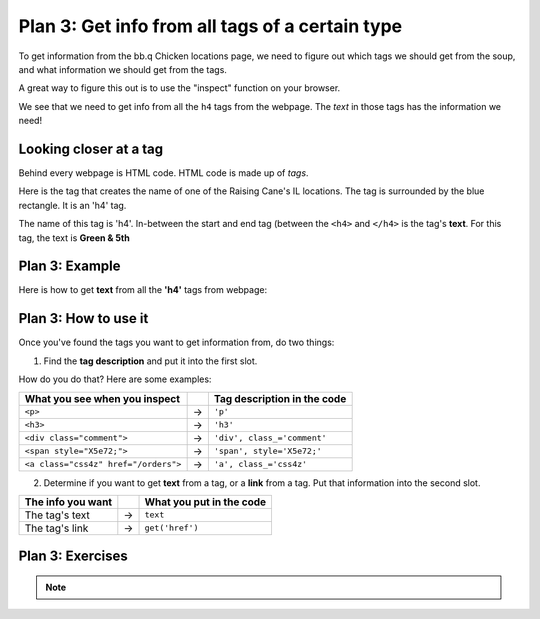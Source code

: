 ..  Copyright (C)  Brad Miller, David Ranum, Jeffrey Elkner, Peter Wentworth, Allen B. Downey, Chris
    Meyers, and Dario Mitchell.  Permission is granted to copy, distribute
    and/or modify this document under the terms of the GNU Free Documentation
    License, Version 1.3 or any later version published by the Free Software
    Foundation; with Invariant Sections being Forward, Prefaces, and
    Contributor List, no Front-Cover Texts, and no Back-Cover Texts.  A copy of
    the license is included in the section entitled "GNU Free Documentation
    License".


..  shortname:: Plan5
..  description:: Worked examples plus practice for Plan 5.

.. setup for automatic question numbering.

.. qnum::
   :start: 1
   :prefix: p5-

.. _plan_5:

Plan 3: Get info from all tags of a certain type
#################################################

To get information from the bb.q Chicken locations page, we need to figure out which tags we should get from the soup, and what information we should get from the tags. 

A great way to figure this out is to use the "inspect" function on your browser. 

.. image:: _static/bbq_inspect.gif
    :scale: 25%
    :align: center
    :alt: By inspecting the locations, we see that they are all h4 tags.


We see that we need to get info from all the ``h4`` tags from the webpage. The *text* in those tags has the information we need!

Looking closer at a tag
====================================

Behind every webpage is HTML code. HTML code is made up of *tags*.

Here is the tag that creates the name of one of the Raising Cane's IL locations. The tag is surrounded by the blue rectangle. It is an 'h4' tag.

.. image:: _static/bbq_h4_text.png
    :scale: 50%
    :align: center
    :alt: h4 tag example

The name of this tag is 'h4'. In-between the start and end tag (between the ``<h4>`` and ``</h4>`` is the tag's **text**. For this tag, the text is **Green & 5th**

Plan 3: Example
====================================

Here is how to get **text** from all the **'h4'** tags from webpage:

.. raw:: html

   <pre>Goal: Get info from all tags of a certain type
   <pre style="background-color:#D5F5E3;">
   <strong># Get all tags of <mark>a certain type</mark> from the soup</strong>
   tags = soup.find_all(<mark>'h4'</mark>)
   <strong># Collect info from the tags</strong>
   collect_info = []
   for tag in tags:
       <strong># Get <mark>info</mark> from tag</strong>
       info = tag.<mark>text</mark>
       collect_info.append(info)</pre></pre>



Plan 3: How to use it
====================================

Once you've found the tags you want to get information from, do two things:

1. Find the **tag description** and put it into the first slot.

How do you do that? Here are some examples:

==================================== === ===========================  
What you see when you inspect            Tag description in the code
==================================== === ===========================  
``<p>``                              ->  ``'p'``
``<h3>``                             ->  ``'h3'``
``<div class="comment">``            ->  ``'div', class_='comment'``
``<span style="X5e72;">``            ->  ``'span', style='X5e72;'``
``<a class="css4z" href="/orders">`` ->  ``'a', class_='css4z'``
==================================== === ===========================  

2. Determine if you want to get **text** from a tag, or a **link** from a tag. Put that information into the second slot.

================= === ===========================  
The info you want     What you put in the code
================= === ===========================  
The tag's text    ->  ``text``
The tag's link    ->  ``get('href')``
================= === ===========================  


Plan 3: Exercises
====================================
.. mchoice:: get_text_mc_1
    :random:

    What is the text of the tag below?

    .. image:: _static/dining_h2_text.png
        :align: center
        :alt: h2 tag on dining page
    
    -   Today's Menu

        +   Correct! This text is between the <h2 class="menuItem"> and </h2>

    -   h2

        -   No, h2 is the tag name

    -   menuTitle

        -   No

    -   class

        -   No


.. mchoice:: get_tag_description_mc_1
    :random:

    What is the tag description of the tag below?

    .. image:: _static/dining_h2_text.png
        :align: center
        :alt: h2 tag on dining page
    
    -   'h2', class_='menuTitle'

        +   Correct! This is how you would describe the tag type in our web scraping code.

    -   'h2'

        -   That is a part of the tag description, but we can be more specific.

    -   'h2', class='menuTitle'

        -   Very close, but in web scraping code you should use "class_"

    -   <h2 class="menuTitle">

        -   This is what is actually in the tag, but it's not how we would describe the tag in web scraping code.

.. clickablearea:: plan5_click
    :question: Right now, this code gets the *text* from all 'h3' tags in the webpage. If you wanted to get the *links* from all the 'a', class_='headline' tags in the webpage, which part(s) of the code below would you change?
    :iscode:
    :feedback: Check out "how to use this plan".

    # Get all tags of a certain type from the soup
    :click-incorrect:tags = soup.find_all(:endclick::click-correct:'h3':endclick::click-incorrect:):endclick:
   
    # Collect info from the tags
    :click-incorrect:collect_info = []:endclick:
    :click-incorrect:for tag in tags::endclick:
        :click-incorrect:# Get info from tag:endclick:
        :click-incorrect:info = tag.:endclick::click-correct:text:endclick:
        :click-incorrect:collect_info.append(info):endclick:


.. fillintheblank:: plan5_fill_v2

   Fill in the plan in order to get the text from all ``<div class="headline">`` tags on a webpage.

   ``# Get all tags of a certain type from the soup``

   ``tags = soup.find_all(`` |blank| ``)``
   
   ``# Collect info from the tags``

   ``collect_info = []``

   ``for tag in tags:``

       ``# Get info from tag``

       ``info = tag.`` |blank|
      
       ``collect_info.append(info)``

   -    :['"]div['"], class_=['"]headline['"]: Correct.  
        :['"]div['"], class=['"]headline['"]: Very close--but class should be "class_!"
        :div: Good start, but you need more. 
        :.*: Incorrect. 
   -    :text: Correct.
        :get('href'): Remember that you are trying to get the text.
        :.text: Incorrect, the . is already there.
        :.*: Incorrect.   





.. mchoice:: get_text_mc_2
    :random:

    Which tag in the picture below has text?

    .. image:: _static/info_p_text.png
        :align: center
        :alt: span tag on dining page

    -   'h2'

        -   No, there is no h2 tag in this image.

    -   'p'

        +   Correct! The text starts with "Information Science focuses on how people use..."

    -   span, style=’font-weight: 400;’'

        -   No, this tag contains the p tag.

    -   'style'

        -   No, style is an attribute


.. note:: 
      
        .. raw:: html

           <a href="http://localhost:8000/example1.html" >Click here to go back to the bb.q Chicken example</a>

